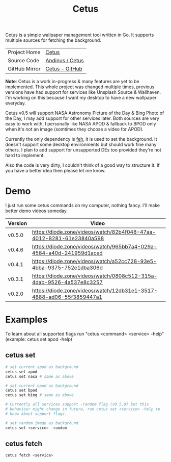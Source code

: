 #+HTML_HEAD: <link rel="stylesheet" href="../../static/style.css">
#+HTML_HEAD: <link rel="icon" href="../../static/projects/cetus/favicon.png" type="image/png">
#+EXPORT_FILE_NAME: index
#+TITLE: Cetus

Cetus is a simple wallpaper management tool written in Go. It supports multiple
sources for fetching the background.

| Project Home  | [[https://andinus.nand.sh/projects/cetus/][Cetus]]           |
| Source Code   | [[https://framagit.org/andinus/cetus][Andinus / Cetus]] |
| GitHub Mirror | [[https://github.com/andinus/cetus][Cetus - GitHub]]  |

*Note*: Cetus is a work in-progress & many features are yet to be implemented.
This whole project was changed multiple times, previous versions have had
support for services like Unsplash Source & Wallhaven. I'm working on this
because I want my desktop to have a new wallpaper everyday.

Cetus v0.5 will support NASA Astronomy Picture of the Day & Bing Photo of the
Day, I may add support for other services later. Both sources are very easy to
work with, I personally like NASA APOD & fallback to BPOD only when it's not an
image (somtimes they choose a video for APOD).

Currently the only dependency is [[https://feh.finalrewind.org/][feh]], it is used to set the background. It
doesn't support some desktop environments but should work fine many others. I
plan to add support for unsupported DEs too provided they're not hard to
implement.

Also the code is very dirty, I couldn't think of a good way to structure it. If
you have a better idea then please let me know.

* Demo
I just run some cetus commands on my computer, nothing fancy. I'll make better
demo videos someday.

| Version | Video                                                                |
|---------+----------------------------------------------------------------------|
| v0.5.0  | https://diode.zone/videos/watch/82b4f048-47aa-4012-8281-61e23840a598 |
| v0.4.6  | https://diode.zone/videos/watch/965bb7a4-029a-4584-a40d-241959d1aced |
| v0.4.1  | https://diode.zone/videos/watch/a52cc728-93e5-4bba-9375-752e1dba306d |
| v0.3.1  | https://diode.zone/videos/watch/0808c512-315a-4dab-9526-4a537e8c3257 |
| v0.2.0  | https://diode.zone/videos/watch/12db31e1-3517-4888-ad06-55f3859447a1 |
* Examples
To learn about all supported flags run "cetus <command> <service> -help"
(example: cetus set apod -help)

** cetus set
#+BEGIN_SRC sh
# set current apod as background
cetus set apod
cetus set nasa # same as above

# set current bpod as background
cetus set bpod
cetus set bing # same as above

# Currently all services support -random flag (v0.5.0) but this
# behaviour might change in future, run cetus set <service> -help to
# know about support flags.

# set random image as background
cetus set <service> -random
#+END_SRC
** cetus fetch
#+BEGIN_SRC sh
cetus fetch <service>
#+END_SRC
